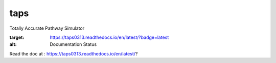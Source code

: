 taps
====

Totally Accurate Pathway Simulator

.. image:: https://readthedocs.org/projects/taps0313/badge/?version=latest
:target: https://taps0313.readthedocs.io/en/latest/?badge=latest
:alt: Documentation Status

Read the doc at : https://taps0313.readthedocs.io/en/latest/?
